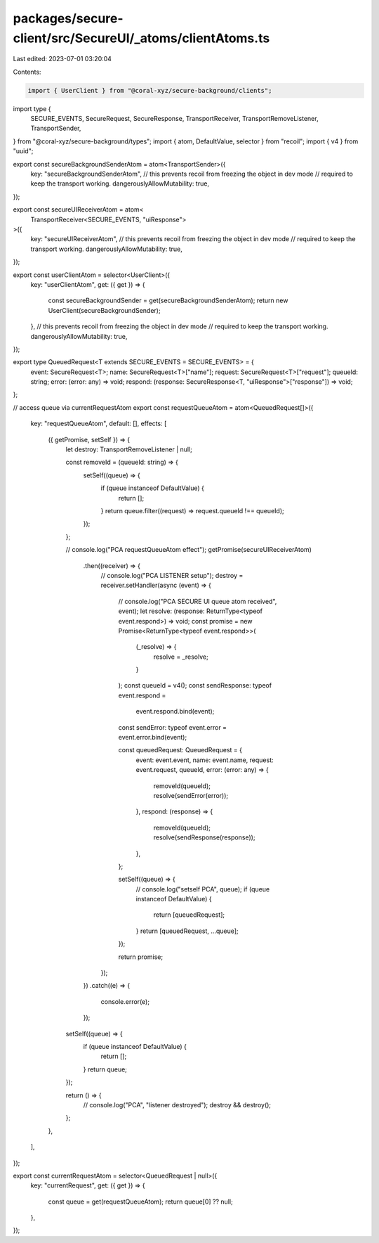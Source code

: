 packages/secure-client/src/SecureUI/_atoms/clientAtoms.ts
=========================================================

Last edited: 2023-07-01 03:20:04

Contents:

.. code-block:: ts

    import { UserClient } from "@coral-xyz/secure-background/clients";
import type {
  SECURE_EVENTS,
  SecureRequest,
  SecureResponse,
  TransportReceiver,
  TransportRemoveListener,
  TransportSender,
} from "@coral-xyz/secure-background/types";
import { atom, DefaultValue, selector } from "recoil";
import { v4 } from "uuid";

export const secureBackgroundSenderAtom = atom<TransportSender>({
  key: "secureBackgroundSenderAtom",
  // this prevents recoil from freezing the object in dev mode
  // required to keep the transport working.
  dangerouslyAllowMutability: true,
});

export const secureUIReceiverAtom = atom<
  TransportReceiver<SECURE_EVENTS, "uiResponse">
>({
  key: "secureUIReceiverAtom",
  // this prevents recoil from freezing the object in dev mode
  // required to keep the transport working.
  dangerouslyAllowMutability: true,
});

export const userClientAtom = selector<UserClient>({
  key: "userClientAtom",
  get: ({ get }) => {
    const secureBackgroundSender = get(secureBackgroundSenderAtom);
    return new UserClient(secureBackgroundSender);
  },
  // this prevents recoil from freezing the object in dev mode
  // required to keep the transport working.
  dangerouslyAllowMutability: true,
});

export type QueuedRequest<T extends SECURE_EVENTS = SECURE_EVENTS> = {
  event: SecureRequest<T>;
  name: SecureRequest<T>["name"];
  request: SecureRequest<T>["request"];
  queueId: string;
  error: (error: any) => void;
  respond: (response: SecureResponse<T, "uiResponse">["response"]) => void;
};

// access queue via currentRequestAtom
export const requestQueueAtom = atom<QueuedRequest[]>({
  key: "requestQueueAtom",
  default: [],
  effects: [
    ({ getPromise, setSelf }) => {
      let destroy: TransportRemoveListener | null;

      const removeId = (queueId: string) => {
        setSelf((queue) => {
          if (queue instanceof DefaultValue) {
            return [];
          }
          return queue.filter((request) => request.queueId !== queueId);
        });
      };

      // console.log("PCA requestQueueAtom effect");
      getPromise(secureUIReceiverAtom)
        .then((receiver) => {
          // console.log("PCA LISTENER setup");
          destroy = receiver.setHandler(async (event) => {
            // console.log("PCA SECURE UI queue atom received", event);
            let resolve: (response: ReturnType<typeof event.respond>) => void;
            const promise = new Promise<ReturnType<typeof event.respond>>(
              (_resolve) => {
                resolve = _resolve;
              }
            );
            const queueId = v4();
            const sendResponse: typeof event.respond =
              event.respond.bind(event);
            const sendError: typeof event.error = event.error.bind(event);

            const queuedRequest: QueuedRequest = {
              event: event.event,
              name: event.name,
              request: event.request,
              queueId,
              error: (error: any) => {
                removeId(queueId);
                resolve(sendError(error));
              },
              respond: (response) => {
                removeId(queueId);
                resolve(sendResponse(response));
              },
            };

            setSelf((queue) => {
              // console.log("setself PCA", queue);
              if (queue instanceof DefaultValue) {
                return [queuedRequest];
              }
              return [queuedRequest, ...queue];
            });

            return promise;
          });
        })
        .catch((e) => {
          console.error(e);
        });

      setSelf((queue) => {
        if (queue instanceof DefaultValue) {
          return [];
        }
        return queue;
      });

      return () => {
        // console.log("PCA", "listener destroyed");
        destroy && destroy();
      };
    },
  ],
});

export const currentRequestAtom = selector<QueuedRequest | null>({
  key: "currentRequest",
  get: ({ get }) => {
    const queue = get(requestQueueAtom);
    return queue[0] ?? null;
  },
});


